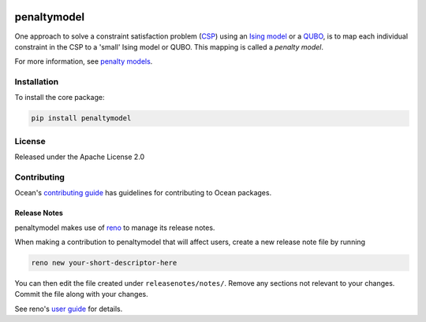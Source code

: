 .. image:: https://img.shields.io/pypi/v/penaltymodel.svg
    :target: https://pypi.python.org/pypi/penaltymodel

.. image:: https://img.shields.io/pypi/pyversions/penaltymodel.svg
    :target: https://pypi.python.org/pypi/penaltymodel

.. image:: https://codecov.io/gh/dwavesystems/penaltymodel/branch/master/graph/badge.svg
    :target: https://codecov.io/gh/dwavesystems/penaltymodel

.. image:: https://ci.appveyor.com/api/projects/status/cqfk8il1e4hgg7ih?svg=true
    :target: https://ci.appveyor.com/project/dwave-adtt/penaltymodel

.. image:: https://circleci.com/gh/dwavesystems/penaltymodel.svg?style=svg
    :target: https://circleci.com/gh/dwavesystems/penaltymodel

penaltymodel
============

.. start_penaltymodel_about

One approach to solve a constraint satisfaction problem
(`CSP <https://en.wikipedia.org/wiki/Constraint_satisfaction_problem>`_) using
an `Ising model <https://en.wikipedia.org/wiki/Ising_model>`_ or a
`QUBO <https://en.wikipedia.org/wiki/Quadratic_unconstrained_binary_optimization>`_,
is to map each individual constraint in the CSP to a 'small' Ising model or
QUBO. This mapping is called a *penalty model*.

.. end_penaltymodel_about

.. update the following to the URL for :ref:`concept_penalty` post-restructure:

For more information, see
`penalty models <https://docs.ocean.dwavesys.com/en/stable/concepts/penalty.html>`_.

Installation
------------

To install the core package:

.. code-block:: bash

    pip install penaltymodel

License
-------

Released under the Apache License 2.0

Contributing
------------

.. update the following to the URL for :ref:`concept_penalty` post-restructure:

Ocean's
`contributing guide <https://docs.ocean.dwavesys.com/en/stable/contributing.html>`_
has guidelines for contributing to Ocean packages.

Release Notes
~~~~~~~~~~~~~

penaltymodel makes use of `reno <https://docs.openstack.org/reno/>`_ to manage
its release notes.

When making a contribution to penaltymodel that will affect users, create a new
release note file by running

.. code-block:: bash

    reno new your-short-descriptor-here

You can then edit the file created under ``releasenotes/notes/``.
Remove any sections not relevant to your changes.
Commit the file along with your changes.

See reno's `user guide <https://docs.openstack.org/reno/latest/user/usage.html>`_
for details.